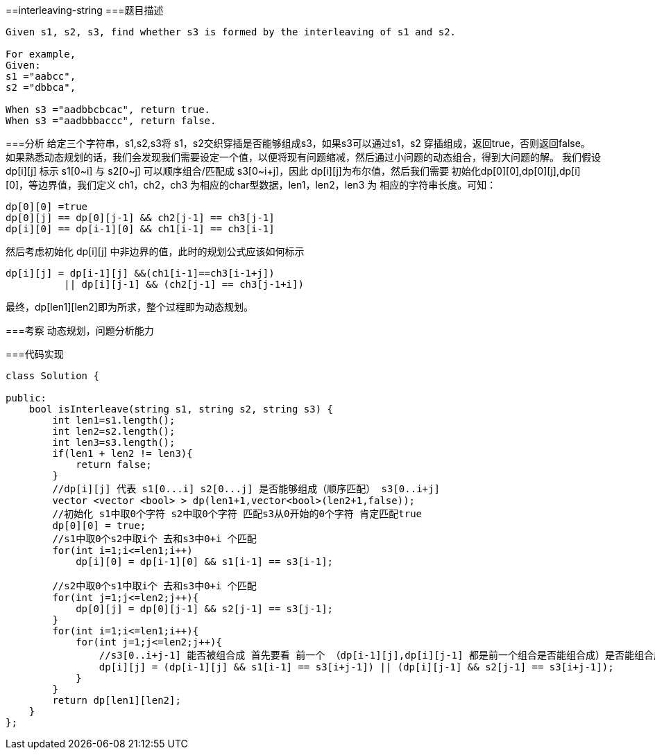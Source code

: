 ==interleaving-string
===题目描述
----
Given s1, s2, s3, find whether s3 is formed by the interleaving of s1 and s2.

For example,
Given:
s1 ="aabcc",
s2 ="dbbca",

When s3 ="aadbbcbcac", return true.
When s3 ="aadbbbaccc", return false.
----
===分析
给定三个字符串，s1,s2,s3将 s1，s2交织穿插是否能够组成s3，如果s3可以通过s1，s2 穿插组成，返回true，否则返回false。
如果熟悉动态规划的话，我们会发现我们需要设定一个值，以便将现有问题缩减，然后通过小问题的动态组合，得到大问题的解。
我们假设dp[i][j] 标示 s1[0~i] 与 s2[0~j] 可以顺序组合/匹配成 s3[0~i+j]，因此 dp[i][j]为布尔值，然后我们需要
初始化dp[0][0],dp[0][j],dp[i][0]，等边界值，我们定义 ch1，ch2，ch3 为相应的char型数据，len1，len2，len3 为
相应的字符串长度。可知：
----
dp[0][0] =true
dp[0][j] == dp[0][j-1] && ch2[j-1] == ch3[j-1]
dp[i][0] == dp[i-1][0] && ch1[i-1] == ch3[i-1]
----
然后考虑初始化 dp[i][j] 中非边界的值，此时的规划公式应该如何标示
----
dp[i][j] = dp[i-1][j] &&(ch1[i-1]==ch3[i-1+j])
          || dp[i][j-1] && (ch2[j-1] == ch3[j-1+i])
----
最终，dp[len1][len2]即为所求，整个过程即为动态规划。

===考察
动态规划，问题分析能力

===代码实现

----
class Solution {

public:
    bool isInterleave(string s1, string s2, string s3) {
        int len1=s1.length();
        int len2=s2.length();
        int len3=s3.length();
        if(len1 + len2 != len3){
            return false;
        }
        //dp[i][j] 代表 s1[0...i] s2[0...j] 是否能够组成（顺序匹配） s3[0..i+j]
        vector <vector <bool> > dp(len1+1,vector<bool>(len2+1,false));
        //初始化 s1中取0个字符 s2中取0个字符 匹配s3从0开始的0个字符 肯定匹配true
        dp[0][0] = true;
        //s1中取0个s2中取i个 去和s3中0+i 个匹配
        for(int i=1;i<=len1;i++)
            dp[i][0] = dp[i-1][0] && s1[i-1] == s3[i-1];

        //s2中取0个s1中取i个 去和s3中0+i 个匹配
        for(int j=1;j<=len2;j++){
            dp[0][j] = dp[0][j-1] && s2[j-1] == s3[j-1];
        }
        for(int i=1;i<=len1;i++){
            for(int j=1;j<=len2;j++){
                //s3[0..i+j-1] 能否被组合成 首先要看 前一个 （dp[i-1][j],dp[i][j-1] 都是前一个组合是否能组合成）是否能组合成
                dp[i][j] = (dp[i-1][j] && s1[i-1] == s3[i+j-1]) || (dp[i][j-1] && s2[j-1] == s3[i+j-1]);
            }
        }
        return dp[len1][len2];
    }
};
----
